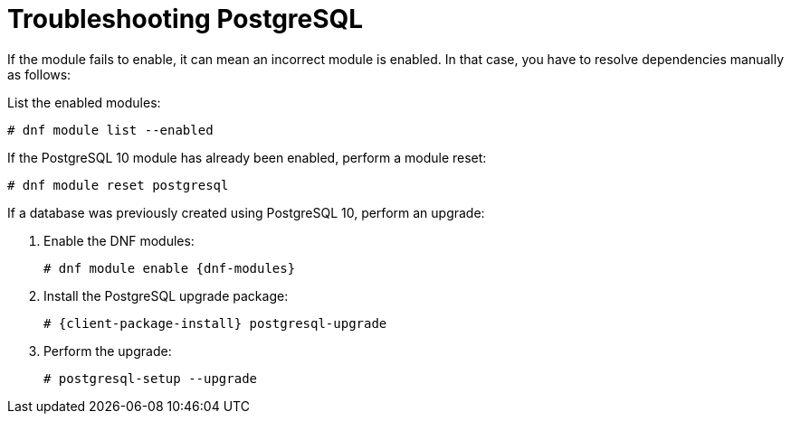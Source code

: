 [id="Troubleshooting_Postgresql_{context}"]
= Troubleshooting PostgreSQL

If the module fails to enable, it can mean an incorrect module is enabled.
In that case, you have to resolve dependencies manually as follows:

List the enabled modules:

[options="nowrap" subs="+quotes,attributes"]
----
# dnf module list --enabled
----

If the PostgreSQL 10 module has already been enabled, perform a module reset:

[options="nowrap" subs="+quotes,attributes"]
----
# dnf module reset postgresql
----

If a database was previously created using PostgreSQL 10, perform an upgrade:

. Enable the DNF modules:
+
[options="nowrap" subs="+quotes,attributes"]
----
# dnf module enable {dnf-modules}
----
. Install the PostgreSQL upgrade package:
+
[options="nowrap" subs="+quotes,attributes"]
----
# {client-package-install} postgresql-upgrade
----
. Perform the upgrade:
+
[options="nowrap" subs="+quotes,attributes"]
----
# postgresql-setup --upgrade
----
